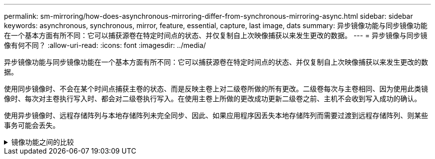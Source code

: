 ---
permalink: sm-mirroring/how-does-asynchronous-mirroring-differ-from-synchronous-mirroring-async.html 
sidebar: sidebar 
keywords: asynchronous, synchronous, mirror, feature, essential, capture, last image, dats 
summary: 异步镜像功能与同步镜像功能在一个基本方面有所不同：它可以捕获源卷在特定时间点的状态、并仅复制自上次映像捕获以来发生更改的数据。 
---
= 异步镜像与同步镜像有何不同？
:allow-uri-read: 
:icons: font
:imagesdir: ../media/


[role="lead"]
异步镜像功能与同步镜像功能在一个基本方面有所不同：它可以捕获源卷在特定时间点的状态、并仅复制自上次映像捕获以来发生更改的数据。

使用同步镜像时、不会在某个时间点捕获主卷的状态、而是反映主卷上对二级卷所做的所有更改。二级卷每次与主卷相同、因为使用此类镜像时、每次对主卷执行写入时、都会对二级卷执行写入。在使用主卷上所做的更改成功更新二级卷之前、主机不会收到写入成功的确认。

使用异步镜像时、远程存储阵列与本地存储阵列未完全同步、因此、如果应用程序因丢失本地存储阵列而需要过渡到远程存储阵列、则某些事务可能会丢失。

.镜像功能之间的比较
[%collapsible]
====
[cols="3a,3a"]
|===
| 异步镜像 | 同步镜像 


 a| 
[role="text-center"]
*复制方法*



 a| 
* *时间点*
+
镜像可按需执行、也可根据用户定义的计划自动执行。可以按分钟的粒度定义计划。两次同步的最短时间为10分钟。


 a| 
* *持续*
+
镜像会自动持续执行、每次写入主机时都会复制数据。





 a| 
[role="text-center"]
*预留容量*



 a| 
* *多个*
+
每个镜像对都需要一个预留容量的卷。


 a| 
* * 单个 *
+
所有镜像卷都需要一个预留容量卷。





 a| 
[role="text-center"]
*通信*



 a| 
* * iSCSI和光纤通道*
+
支持存储阵列之间的iSCSI和光纤通道接口。


 a| 
* *光纤通道*
+
仅支持存储阵列之间的光纤通道接口。





 a| 
[role="text-center"]
*距离*



 a| 
* *无限制*
+
支持在本地存储阵列和远程存储阵列之间设置几乎无限的距离、而距离通常仅受网络功能和通道扩展技术的限制。


 a| 
* *受限*
+
通常、距离本地存储阵列不超过10公里(6.2英里)、以满足延迟和应用程序性能要求。



|===
====